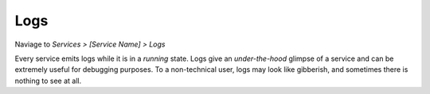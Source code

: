 .. _logs:

====
Logs
====

Naviage to *Services > [Service Name] > Logs*

Every service emits logs while it is in a *running* state. Logs give an *under-the-hood* glimpse of a service and can be extremely useful for debugging purposes. To a non-technical user, logs may look like gibberish, and sometimes there is nothing to see at all.
